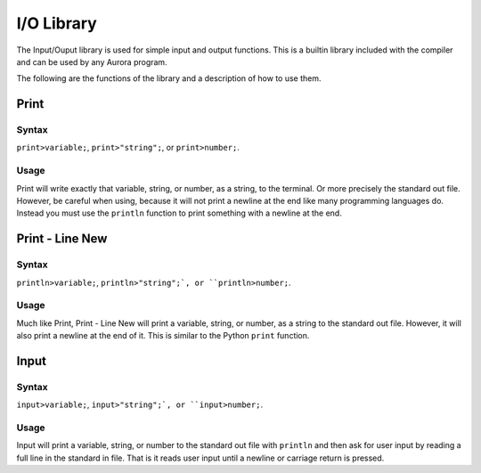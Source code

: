 I/O Library
===========

The Input/Ouput library is used for simple input and output functions.
This is a builtin library included with the compiler and can be used
by any Aurora program.

The following are the functions of the library and a description of how to use them.

Print
~~~~~

Syntax
^^^^^^

``print>variable;``, ``print>"string";``, or ``print>number;``.

Usage
^^^^^

Print will write exactly that variable, string, or number, as a string, to the terminal.
Or more precisely the standard out file. However, be careful when using, because it will not
print a newline at the end like many programming languages do. Instead you must use the``println`` function to print something with a newline at the end.

Print - Line New
~~~~~~~~~~~~~~~~

Syntax
^^^^^^

``println>variable;``, ``println>"string";`, or ``println>number;``.

Usage
^^^^^

Much like Print, Print - Line New will print a variable, string, or number, as a string
to the standard out file. However, it will also print a newline at the end of it. This is
similar to the Python ``print`` function.

Input
~~~~~

Syntax
^^^^^^

``input>variable;``, ``input>"string";`, or ``input>number;``.

Usage
^^^^^

Input will print a variable, string, or number to the standard out file with ``println`` and
then ask for user input by reading a full line in the standard in file. That is it reads
user input until a newline or carriage return is pressed.

